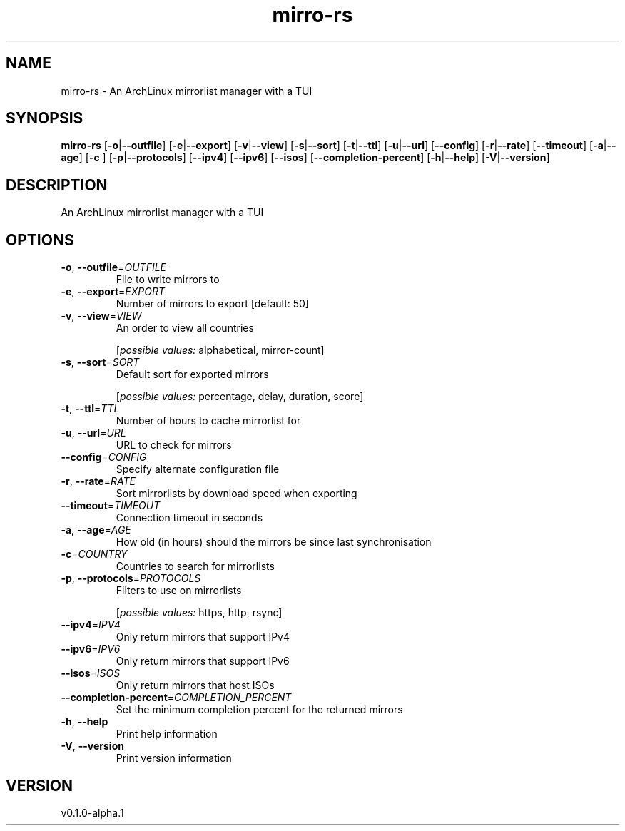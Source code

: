 .ie \n(.g .ds Aq \(aq
.el .ds Aq '
.TH mirro-rs 1  "mirro-rs 0.1.0-alpha.1" 
.SH NAME
mirro\-rs \- An ArchLinux mirrorlist manager with a TUI
.SH SYNOPSIS
\fBmirro\-rs\fR [\fB\-o\fR|\fB\-\-outfile\fR] [\fB\-e\fR|\fB\-\-export\fR] [\fB\-v\fR|\fB\-\-view\fR] [\fB\-s\fR|\fB\-\-sort\fR] [\fB\-t\fR|\fB\-\-ttl\fR] [\fB\-u\fR|\fB\-\-url\fR] [\fB\-\-config\fR] [\fB\-r\fR|\fB\-\-rate\fR] [\fB\-\-timeout\fR] [\fB\-a\fR|\fB\-\-age\fR] [\fB\-c \fR] [\fB\-p\fR|\fB\-\-protocols\fR] [\fB\-\-ipv4\fR] [\fB\-\-ipv6\fR] [\fB\-\-isos\fR] [\fB\-\-completion\-percent\fR] [\fB\-h\fR|\fB\-\-help\fR] [\fB\-V\fR|\fB\-\-version\fR] 
.SH DESCRIPTION
An ArchLinux mirrorlist manager with a TUI
.SH OPTIONS
.TP
\fB\-o\fR, \fB\-\-outfile\fR=\fIOUTFILE\fR
File to write mirrors to
.TP
\fB\-e\fR, \fB\-\-export\fR=\fIEXPORT\fR
Number of mirrors to export [default: 50]
.TP
\fB\-v\fR, \fB\-\-view\fR=\fIVIEW\fR
An order to view all countries
.br

.br
[\fIpossible values: \fRalphabetical, mirror\-count]
.TP
\fB\-s\fR, \fB\-\-sort\fR=\fISORT\fR
Default sort for exported mirrors
.br

.br
[\fIpossible values: \fRpercentage, delay, duration, score]
.TP
\fB\-t\fR, \fB\-\-ttl\fR=\fITTL\fR
Number of hours to cache mirrorlist for
.TP
\fB\-u\fR, \fB\-\-url\fR=\fIURL\fR
URL to check for mirrors
.TP
\fB\-\-config\fR=\fICONFIG\fR
Specify alternate configuration file
.TP
\fB\-r\fR, \fB\-\-rate\fR=\fIRATE\fR
Sort mirrorlists by download speed when exporting
.TP
\fB\-\-timeout\fR=\fITIMEOUT\fR
Connection timeout in seconds
.TP
\fB\-a\fR, \fB\-\-age\fR=\fIAGE\fR
How old (in hours) should the mirrors be since last synchronisation
.TP
\fB\-c\fR=\fICOUNTRY\fR
Countries to search for mirrorlists
.TP
\fB\-p\fR, \fB\-\-protocols\fR=\fIPROTOCOLS\fR
Filters to use on mirrorlists
.br

.br
[\fIpossible values: \fRhttps, http, rsync]
.TP
\fB\-\-ipv4\fR=\fIIPV4\fR
Only return mirrors that support IPv4
.TP
\fB\-\-ipv6\fR=\fIIPV6\fR
Only return mirrors that support IPv6
.TP
\fB\-\-isos\fR=\fIISOS\fR
Only return mirrors that host ISOs
.TP
\fB\-\-completion\-percent\fR=\fICOMPLETION_PERCENT\fR
Set the minimum completion percent for the returned mirrors
.TP
\fB\-h\fR, \fB\-\-help\fR
Print help information
.TP
\fB\-V\fR, \fB\-\-version\fR
Print version information
.SH VERSION
v0.1.0\-alpha.1
